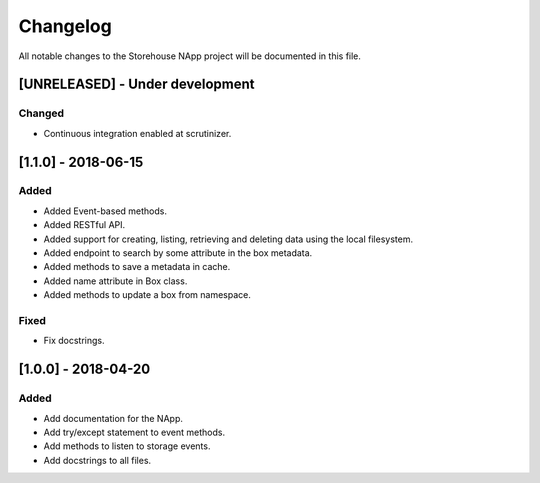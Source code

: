 #########
Changelog
#########
All notable changes to the Storehouse NApp  project will be documented in this
file.

[UNRELEASED] - Under development
********************************
Changed
=======
- Continuous integration enabled at scrutinizer.


[1.1.0] - 2018-06-15
********************
Added
=====
- Added Event-based methods.
- Added RESTful API.
- Added support for creating, listing, retrieving and deleting data using the
  local filesystem.
- Added endpoint to search by some attribute in the box metadata.
- Added methods to save a metadata in cache.
- Added name attribute in Box class.
- Added methods to update a box from namespace.

Fixed
=====
- Fix docstrings.

[1.0.0] - 2018-04-20
********************************
Added
=====
- Add documentation for the NApp.
- Add try/except statement to event methods.
- Add methods to listen to storage events.
- Add docstrings to all files.
